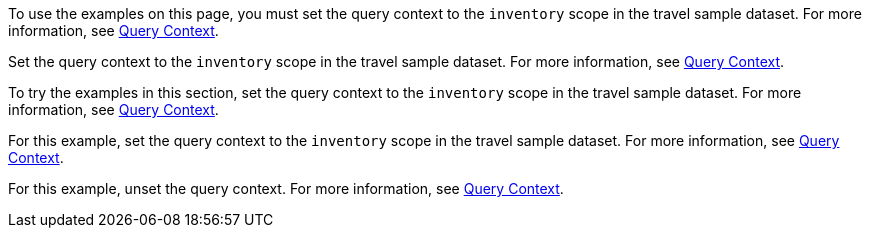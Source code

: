 // tag::statement[]
To use the examples on this page, you must set the query context to the `inventory` scope in the travel sample dataset.
For more information, see xref:n1ql:n1ql-intro/sysinfo.adoc#query-context[Query Context].
// end::statement[]

// tag::step[]
Set the query context to the `inventory` scope in the travel sample dataset.
For more information, see xref:n1ql:n1ql-intro/sysinfo.adoc#query-context[Query Context].
// end::step[]

// tag::section[]
To try the examples in this section, set the query context to the `inventory` scope in the travel sample dataset.
For more information, see xref:n1ql:n1ql-intro/sysinfo.adoc#query-context[Query Context].
// end::section[]

// tag::example[]
For this example, set the query context to the `inventory` scope in the travel sample dataset.
For more information, see xref:n1ql:n1ql-intro/sysinfo.adoc#query-context[Query Context].
// end::example[]

// tag::unset[]
For this example, unset the query context.
For more information, see xref:n1ql:n1ql-intro/sysinfo.adoc#query-context[Query Context].
// end::unset[]